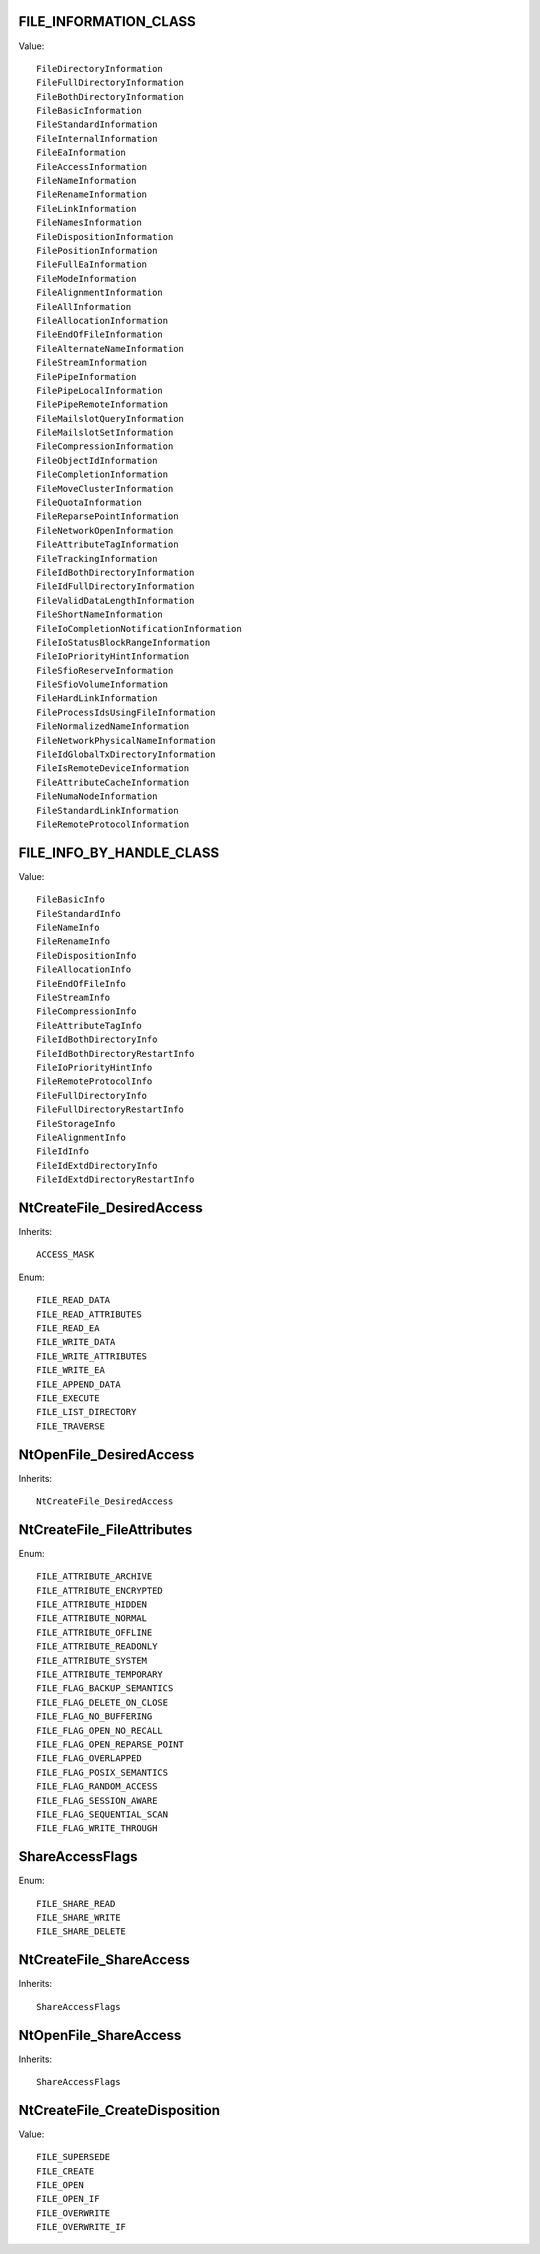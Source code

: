 FILE_INFORMATION_CLASS
======================

Value::

    FileDirectoryInformation
    FileFullDirectoryInformation
    FileBothDirectoryInformation
    FileBasicInformation
    FileStandardInformation
    FileInternalInformation
    FileEaInformation
    FileAccessInformation
    FileNameInformation
    FileRenameInformation
    FileLinkInformation
    FileNamesInformation
    FileDispositionInformation
    FilePositionInformation
    FileFullEaInformation
    FileModeInformation
    FileAlignmentInformation
    FileAllInformation
    FileAllocationInformation
    FileEndOfFileInformation
    FileAlternateNameInformation
    FileStreamInformation
    FilePipeInformation
    FilePipeLocalInformation
    FilePipeRemoteInformation
    FileMailslotQueryInformation
    FileMailslotSetInformation
    FileCompressionInformation
    FileObjectIdInformation
    FileCompletionInformation
    FileMoveClusterInformation
    FileQuotaInformation
    FileReparsePointInformation
    FileNetworkOpenInformation
    FileAttributeTagInformation
    FileTrackingInformation
    FileIdBothDirectoryInformation
    FileIdFullDirectoryInformation
    FileValidDataLengthInformation
    FileShortNameInformation
    FileIoCompletionNotificationInformation
    FileIoStatusBlockRangeInformation
    FileIoPriorityHintInformation
    FileSfioReserveInformation
    FileSfioVolumeInformation
    FileHardLinkInformation
    FileProcessIdsUsingFileInformation
    FileNormalizedNameInformation
    FileNetworkPhysicalNameInformation
    FileIdGlobalTxDirectoryInformation
    FileIsRemoteDeviceInformation
    FileAttributeCacheInformation
    FileNumaNodeInformation
    FileStandardLinkInformation
    FileRemoteProtocolInformation


FILE_INFO_BY_HANDLE_CLASS
=========================

Value::

    FileBasicInfo
    FileStandardInfo
    FileNameInfo
    FileRenameInfo
    FileDispositionInfo
    FileAllocationInfo
    FileEndOfFileInfo
    FileStreamInfo
    FileCompressionInfo
    FileAttributeTagInfo
    FileIdBothDirectoryInfo
    FileIdBothDirectoryRestartInfo
    FileIoPriorityHintInfo
    FileRemoteProtocolInfo
    FileFullDirectoryInfo
    FileFullDirectoryRestartInfo
    FileStorageInfo
    FileAlignmentInfo
    FileIdInfo
    FileIdExtdDirectoryInfo
    FileIdExtdDirectoryRestartInfo


NtCreateFile_DesiredAccess
==========================

Inherits::

    ACCESS_MASK

Enum::

    FILE_READ_DATA
    FILE_READ_ATTRIBUTES
    FILE_READ_EA
    FILE_WRITE_DATA
    FILE_WRITE_ATTRIBUTES
    FILE_WRITE_EA
    FILE_APPEND_DATA
    FILE_EXECUTE
    FILE_LIST_DIRECTORY
    FILE_TRAVERSE


NtOpenFile_DesiredAccess
========================

Inherits::

    NtCreateFile_DesiredAccess


NtCreateFile_FileAttributes
===========================

Enum::

    FILE_ATTRIBUTE_ARCHIVE
    FILE_ATTRIBUTE_ENCRYPTED
    FILE_ATTRIBUTE_HIDDEN
    FILE_ATTRIBUTE_NORMAL
    FILE_ATTRIBUTE_OFFLINE
    FILE_ATTRIBUTE_READONLY
    FILE_ATTRIBUTE_SYSTEM
    FILE_ATTRIBUTE_TEMPORARY
    FILE_FLAG_BACKUP_SEMANTICS
    FILE_FLAG_DELETE_ON_CLOSE
    FILE_FLAG_NO_BUFFERING
    FILE_FLAG_OPEN_NO_RECALL
    FILE_FLAG_OPEN_REPARSE_POINT
    FILE_FLAG_OVERLAPPED
    FILE_FLAG_POSIX_SEMANTICS
    FILE_FLAG_RANDOM_ACCESS
    FILE_FLAG_SESSION_AWARE
    FILE_FLAG_SEQUENTIAL_SCAN
    FILE_FLAG_WRITE_THROUGH


ShareAccessFlags
================

Enum::

    FILE_SHARE_READ
    FILE_SHARE_WRITE
    FILE_SHARE_DELETE


NtCreateFile_ShareAccess
========================

Inherits::

    ShareAccessFlags


NtOpenFile_ShareAccess
======================

Inherits::

    ShareAccessFlags


NtCreateFile_CreateDisposition
==============================

Value::

    FILE_SUPERSEDE
    FILE_CREATE
    FILE_OPEN
    FILE_OPEN_IF
    FILE_OVERWRITE
    FILE_OVERWRITE_IF
